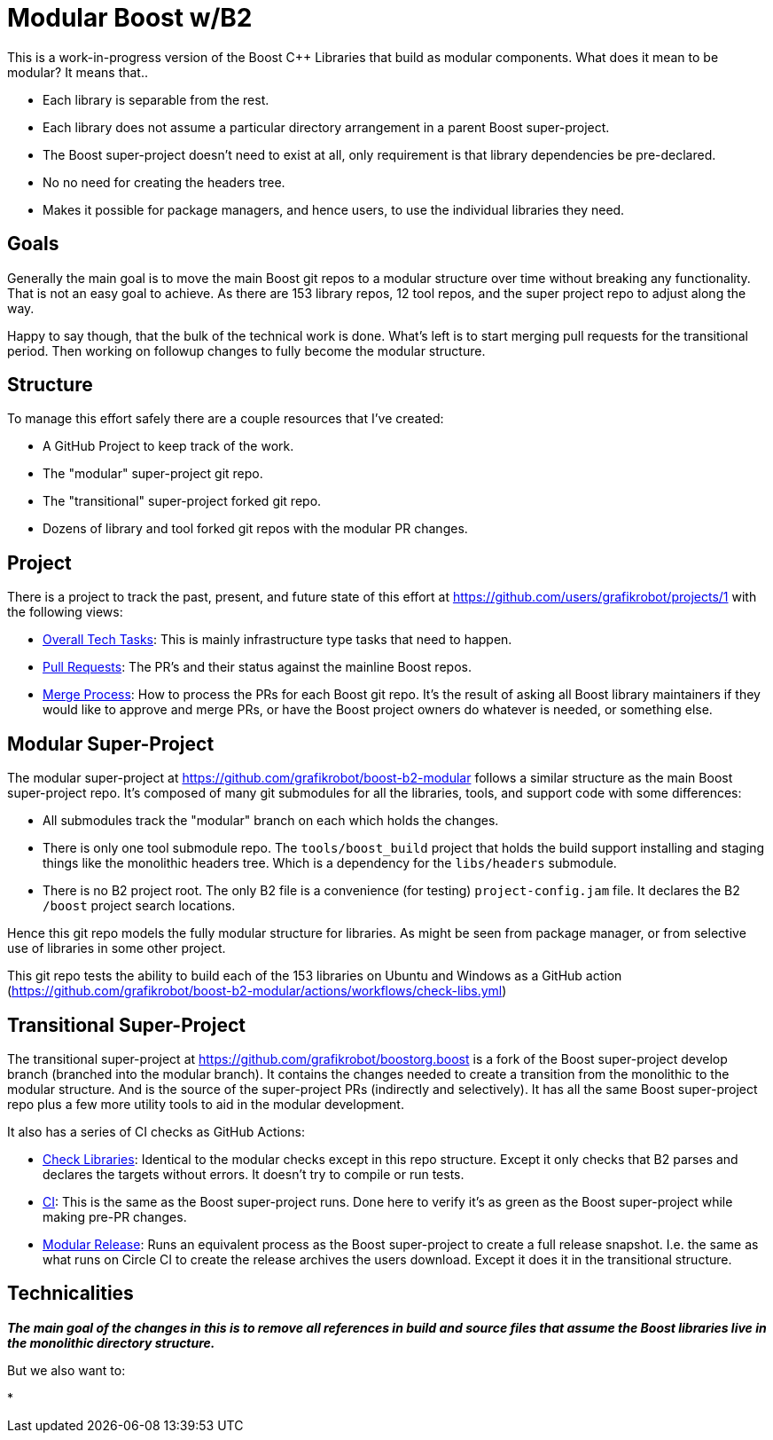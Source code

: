 = Modular Boost w/B2

This is a work-in-progress version of the Boost {CPP} Libraries that build as
modular components. What does it mean to be modular? It means that..

* Each library is separable from the rest.
* Each library does not assume a particular directory arrangement in a parent
  Boost super-project.
* The Boost super-project doesn't need to exist at all, only requirement is that
  library dependencies be pre-declared.
* No no need for creating the headers tree.
* Makes it possible for package managers, and hence users, to use the individual
  libraries they need.

== Goals

Generally the main goal is to move the main Boost git repos to a modular
structure over time without breaking any functionality. That is not an easy goal
to achieve. As there are 153 library repos, 12 tool repos, and the super project
repo to adjust along the way.

Happy to say though, that the bulk of the technical work is done. What's left
is to start merging pull requests for the transitional period. Then working on
followup changes to fully become the modular structure.

== Structure

To manage this effort safely there are a couple resources that I've created:

* A GitHub Project to keep track of the work.
* The "modular" super-project git repo.
* The "transitional" super-project forked git repo.
* Dozens of library and tool forked git repos with the modular PR changes.

== Project

There is a project to track the past, present, and future state of this effort
at https://github.com/users/grafikrobot/projects/1 with the following views:

* https://github.com/users/grafikrobot/projects/1/views/1[Overall Tech Tasks]:
This is mainly infrastructure type tasks that need to happen.

* https://github.com/users/grafikrobot/projects/1/views/2[Pull Requests]: The
PR's and their status against the mainline Boost repos.

* https://github.com/users/grafikrobot/projects/1/views/6[Merge Process]: How
to process the PRs for each Boost git repo. It's the result of asking all Boost
library maintainers if they would like to approve and merge PRs, or have the
Boost project owners do whatever is needed, or something else.

== Modular Super-Project

The modular super-project at https://github.com/grafikrobot/boost-b2-modular
follows a similar structure as the main Boost super-project repo.
It's composed of many git submodules for all the libraries, tools, and support
code with some differences:

* All submodules track the "modular" branch on each which holds the changes.

* There is only one tool submodule repo. The `tools/boost_build` project that
holds the build support installing and staging things like the monolithic
headers tree. Which is a dependency for the `libs/headers` submodule.

* There is no B2 project root. The only B2 file is a convenience (for testing)
`project-config.jam` file. It declares the B2 `/boost` project search locations.

Hence this git repo models the fully modular structure for libraries. As might
be seen from package manager, or from selective use of libraries in some other
project.

This git repo tests the ability to build each of the 153 libraries on Ubuntu
and Windows as a GitHub action
(https://github.com/grafikrobot/boost-b2-modular/actions/workflows/check-libs.yml)

== Transitional Super-Project

The transitional super-project at https://github.com/grafikrobot/boostorg.boost
is a fork of the Boost super-project develop branch (branched into the modular
branch). It contains the changes needed to create a transition from the
monolithic to the modular structure. And is the source of the super-project
PRs (indirectly and selectively). It has all the same Boost super-project
repo plus a few more utility tools to aid in the modular development.

It also has a series of CI checks as GitHub Actions:

* https://github.com/grafikrobot/boostorg.boost/actions/workflows/modular-check-libs.yml[Check Libraries]:
Identical to the modular checks except in this repo structure. Except it only
checks that B2 parses and declares the targets without errors. It doesn't try
to compile or run tests.

* https://github.com/grafikrobot/boostorg.boost/actions/workflows/ci.yml[CI]:
This is the same as the Boost super-project runs. Done here to verify it's as
green as the Boost super-project while making pre-PR changes.

* https://github.com/grafikrobot/boostorg.boost/actions/workflows/modular-release.yml[Modular Release]:
Runs an equivalent process as the Boost super-project to create a full release
snapshot. I.e. the same as what runs on Circle CI to create the release archives
the users download. Except it does it in the transitional structure.

== Technicalities

*_The main goal of the changes in this is to remove all references in build and
source files that assume the Boost libraries live in the monolithic directory
structure._*

But we also want to:

*